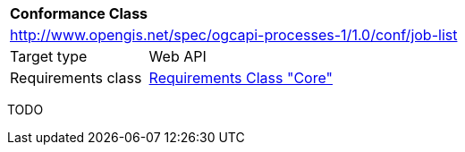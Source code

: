 [[ats_job-list]]
[cols="1,4",width="90%"]
|===
2+|*Conformance Class*
2+|http://www.opengis.net/spec/ogcapi-processes-1/1.0/conf/job-list
|Target type |Web API
|Requirements class |<<rc_core,Requirements Class "Core">>
|===

TODO
